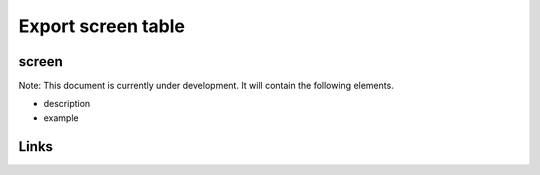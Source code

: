
Export screen table
===================

screen
------

Note: This document is currently under development. It will contain the following elements.


* description
* example

Links
-----
